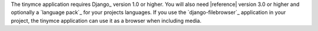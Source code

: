 The tinymce application requires Django_ version 1.0 or higher. You will also
need |reference| version 3.0 or higher and optionally a `language pack`_ for your
projects languages. If you use the `django-filebrowser`_ application in your
project, the tinymce application can use it as a browser when including media.

.. |ref<caret>